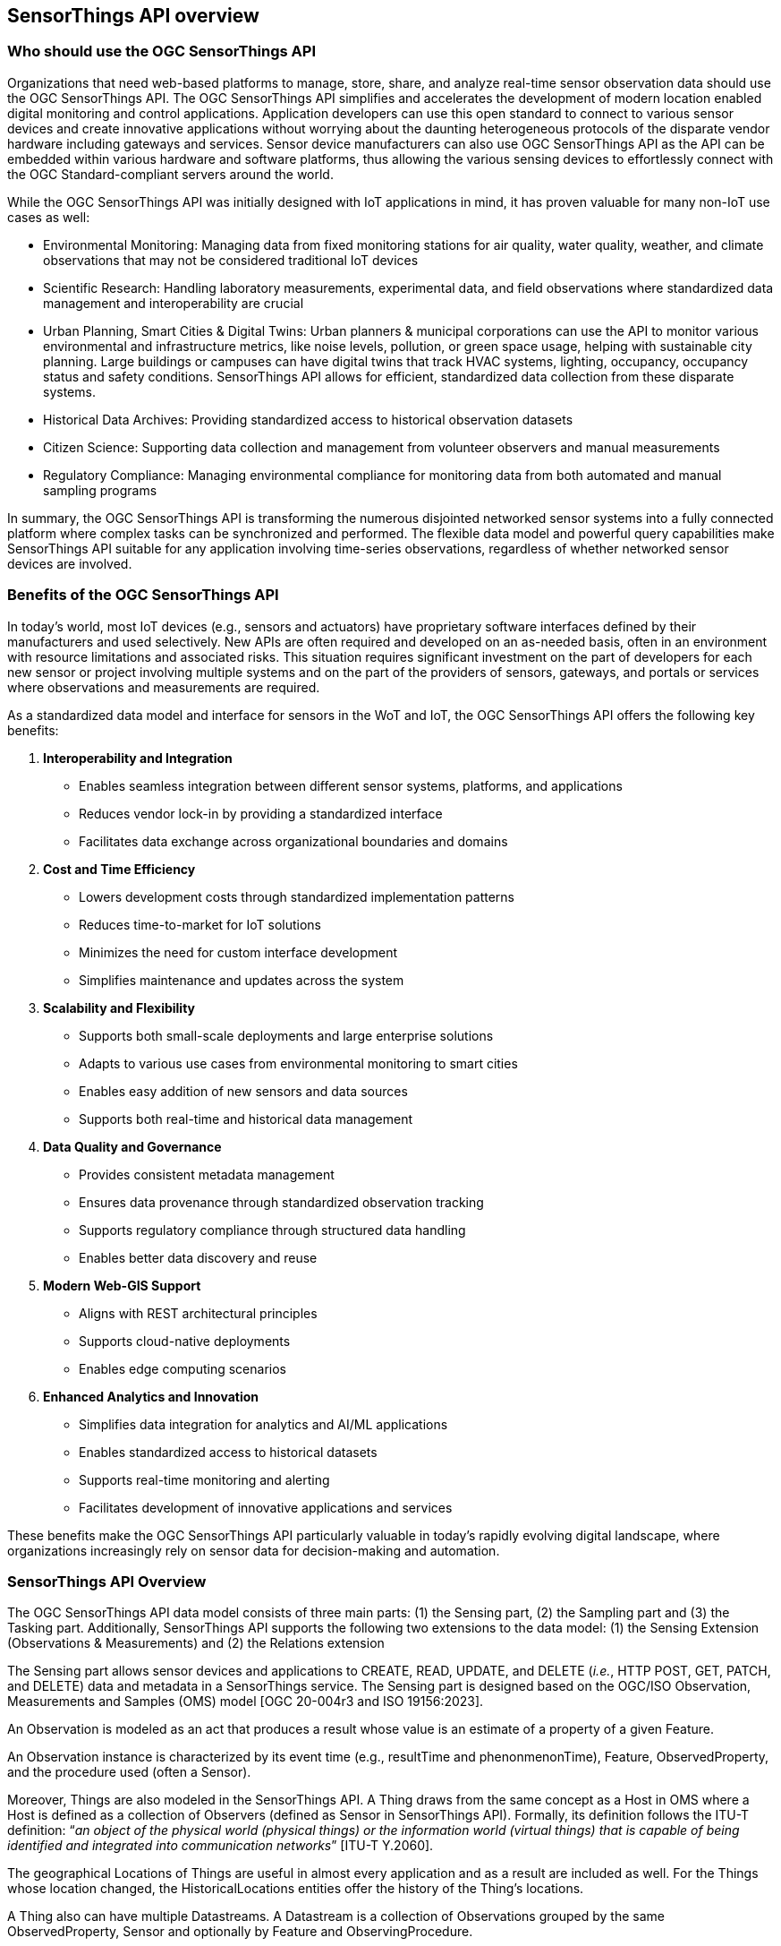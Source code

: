 [[overview1]]
== SensorThings API overview


[[who-should-use]]
=== Who should use the OGC SensorThings API


Organizations that need web-based platforms to manage, store, share, and analyze real-time sensor observation data should use the OGC SensorThings API.
The OGC SensorThings API simplifies and accelerates the development of modern location enabled digital monitoring and control applications.
Application developers can use this open standard to connect to various sensor devices and create innovative applications without worrying about the daunting heterogeneous protocols of the disparate vendor hardware including gateways and services.
Sensor device manufacturers can also use OGC SensorThings API as the API can be embedded within various hardware and software platforms, thus allowing the various sensing devices to effortlessly connect with the OGC Standard-compliant servers around the world.

While the OGC SensorThings API was initially designed with IoT applications in mind, it has proven valuable for many non-IoT use cases as well:

* Environmental Monitoring: Managing data from fixed monitoring stations for air quality, water quality, weather, and climate observations that may not be considered traditional IoT devices

* Scientific Research: Handling laboratory measurements, experimental data, and field observations where standardized data management and interoperability are crucial

* Urban Planning, Smart Cities & Digital Twins: Urban planners & municipal corporations can use the API to monitor various environmental and infrastructure metrics, like noise levels, pollution, or green space usage, helping with sustainable city planning. Large buildings or campuses can have digital twins that track HVAC systems, lighting, occupancy, occupancy status and safety conditions. SensorThings API allows for efficient, standardized data collection from these disparate systems.

* Historical Data Archives: Providing standardized access to historical observation datasets 

* Citizen Science: Supporting data collection and management from volunteer observers and manual measurements

* Regulatory Compliance: Managing environmental compliance for monitoring data from both automated and manual sampling programs

In summary, the OGC SensorThings API is transforming the numerous disjointed networked sensor systems into a fully connected platform where complex tasks can be synchronized and performed.
The flexible data model and powerful query capabilities make SensorThings API suitable for any application involving time-series observations, regardless of whether networked sensor devices are involved.

[[benefits]]
=== Benefits of the OGC SensorThings API

In today's world, most IoT devices (e.g., sensors and actuators) have proprietary software interfaces defined by their manufacturers and used selectively.
New APIs are often required and developed on an as-needed basis, often in an environment with resource limitations and associated risks.
This situation requires significant investment on the part of developers for each new sensor or project involving multiple systems and on the part of the providers of sensors, gateways, and portals or services where observations and measurements are required.

As a standardized data model and interface for sensors in the WoT and IoT, the OGC SensorThings API offers the following key benefits:

1. *Interoperability and Integration*
- Enables seamless integration between different sensor systems, platforms, and applications
- Reduces vendor lock-in by providing a standardized interface
- Facilitates data exchange across organizational boundaries and domains

2. *Cost and Time Efficiency*
- Lowers development costs through standardized implementation patterns
- Reduces time-to-market for IoT solutions
- Minimizes the need for custom interface development
- Simplifies maintenance and updates across the system

3. *Scalability and Flexibility*
- Supports both small-scale deployments and large enterprise solutions
- Adapts to various use cases from environmental monitoring to smart cities
- Enables easy addition of new sensors and data sources
- Supports both real-time and historical data management

4. *Data Quality and Governance*
- Provides consistent metadata management
- Ensures data provenance through standardized observation tracking
- Supports regulatory compliance through structured data handling
- Enables better data discovery and reuse

5. *Modern Web-GIS Support*
- Aligns with REST architectural principles
- Supports cloud-native deployments
- Enables edge computing scenarios

6. *Enhanced Analytics and Innovation*
- Simplifies data integration for analytics and AI/ML applications
- Enables standardized access to historical datasets
- Supports real-time monitoring and alerting
- Facilitates development of innovative applications and services

These benefits make the OGC SensorThings API particularly valuable in today's rapidly evolving digital landscape, where organizations increasingly rely on sensor data for decision-making and automation.

[[overview2]]
=== SensorThings API Overview

The OGC SensorThings API data model consists of three main parts:
(1) the Sensing part,
(2) the Sampling part and
(3) the Tasking part.
Additionally, SensorThings API supports the following two extensions to the data model:
(1) the Sensing Extension (Observations & Measurements) and
(2) the Relations extension

The Sensing part allows sensor devices and applications to CREATE, READ, UPDATE, and DELETE (__i.e.__, HTTP POST, GET, PATCH, and DELETE) data and metadata in a SensorThings service.
The Sensing part is designed based on the OGC/ISO Observation, Measurements and Samples (OMS) model [OGC 20-004r3 and ISO 19156:2023].

An Observation is modeled as an act that produces a result whose value is an estimate of a property of a given Feature.

An Observation instance is characterized by its event time (e.g., resultTime and phenonmenonTime), Feature, ObservedProperty, and the procedure used (often a Sensor).

Moreover, Things are also modeled in the SensorThings API. A Thing draws from the same concept as a Host in OMS where a Host is defined as a collection of Observers (defined as Sensor in SensorThings API).
Formally, its definition follows the ITU-T definition:
“__an object of the physical world (physical things) or the information world (virtual things) that is capable of being identified and integrated into communication networks__” [ITU-T Y.2060].

The geographical Locations of Things are useful in almost every application and as a result are included as well.
For the Things whose location changed, the HistoricalLocations entities offer the history of the Thing’s locations.

A Thing also can have multiple Datastreams. A Datastream is a collection of Observations grouped by the same ObservedProperty, Sensor and optionally by Feature and ObservingProcedure.

An Observation is an event performed by a Sensor that produces a result whose value is an estimate of an ObservedProperty of any given Feature which may be a proximate or ultimate FeatureofInterest.
Details of each above described entity are provided in <<sensing-core>>.


[[observations-measurements]]
=== SensorThings API and Relation to ISO/OGC Observations, Measurements and Samples

Managing and retrieving observations and metadata from IoT sensor systems is one of the most common use cases.
As a result, SensorThings API's sensing part is designed based on the OMS model.
OMS defines models for the exchange of information describing observation acts, their results as well as the feature involved in sampling when making observations.


SensorThings API defines nine entities for the IoT sensing applications and several additional entities in various extensions.
<<sta-oms-compare>> lists each component and its relationship with OMS.
SensorThings API uses the term of Sensor to describe the Observer that is used in generating an Observation, instead of using OMS’ term of Observer.


[#sta-oms-compare,reftext='{table-caption} {counter:table-num}']
.SensorThings API Sensing entities and equivalent concepts in the Observations, Measurements and Samples standard
[cols="10a,10a",options="header"]
|===
| SensorThings API Entities | OMS Concepts

|Thing 
|Host

|Datastream
|ObservationCollection, ObservingCapability

|Sensor
|Observer

|Observation
|Observation

|ObservedProperty
|Observed Property

|Feature
|Feature

|Deployment (OM Extension)
|Deployment

|ObservingProcedure (OM Extension)
|Observing Procedure

|Sample (Sampling Extension)
|Sample

|Sampling (Sampling Extension)
|Sampling

|SamplingProcedure (Sampling Extension)
|Sampling Procedure

|PreparationProcedure (Sampling Extension)
|Preparation Procedure

|PreparationStep (Sampling Extension)
|Preparation Step

|===


[[revision-differences]]
=== SensorThings API 2.0 changes from 1.1

From the SensorThings API version 1.1 to 2.0 changes have been made to both the data model and the API.
The changes to the data model have been summarised in <<sta-changes>> and <<img-sta-core-changed>>.

[#sta-changes,reftext='{table-caption} {counter:table-num}']
.Changes in the SensorThings API 2.0 data model compared to v1.1
[width="100%",cols="4,20a",options="header"]
|====
| *Entity*
| *Changes* 

| All
|
- `@iot.id` is renamed to `id`
- `@iot.selfLink` is renamed to `@id`, to match OData 4.01
- All `@iot.navigationLink` are renamed to `@navigationLink`, to match OData 4.01
- `@iot.nextLink` is renamed to `@nextLink` to match OData 4.01

| Sensor
|
- `description` attribute is now optional and not mandatory
- `definition` attribute added

| Thing
|
- `description` attribute is now optional and not mandatory
- `definition` attribute added

| Location
| 
- `description` attribute is now optional and not mandatory
- For a Thing having multiple Locations, these Locations MAY be in same encodingTypes OR the encodingTypes MAY be in different spaces (e.g., one encodingType in Geometrical space and one encodingType in Topological space).
- `definition` attribute added

| Datastream
| 
- `description` attribute is now optional and not mandatory 
- `resultType` replaces the `observationType` attribute, this eliminates MultiDatastream entity
- unitOfMeasurement SHALL be embedded within the observedType attribute and does not exist as an independent attribute within the Datastream entity
- A Datastream can link to multiple ObservedProperties which was only possible with MultiDatastream entity earlier.
  The SWE-Common based `resultType` attribute eliminates the need for having a separate MultiDatastream entity
- A Datastream can now be linked to the Feature it observes as an optional link, named UltimateFeatureOfInterest, between Datastream and Feature is introduced
- `definition` attribute added

| ObservedProperty
| `description` attribute is now optional and not mandatory

| Observation
| 
- `properties` replaces the `parameters` attribute.
- An Observation may or may not link to any Feature in contrast to the mandatory link between Observation and FeatureOfInterest from v1.x.
- `resultTime` is now optional and can be left out completely, instead of defaulting to a `null` value.

| Feature
| 
- The Feature entity replaces the FeatureOfInterest entity from 1.x as it now takes the role of UltimateFeatureOfInterest or ProximateFeatureOfInterest depending upon the context and links with Observation and Datastream entities
- `definition` attribute added

| FeatureType
| The FeatureType entity is added, and makes it easier to handle type information for Features
|====

[#img-sta-core-changed,link=figures/Datamodel-SensorThingsApi-V2-Core-changed.drawio.png, reftext='{figure-caption} {counter:figure-num}', title='Sensing Core Changes']
image::figures/Datamodel-SensorThingsApi-V2-Core-changed.drawio.png[Sensing Core Changes, align="center"]


=== Relation to OASIS-OData

OData is an API standard for exchanging relational data.
It allows for the definition of a consistent REST API on any relational data model.
OData specifies how clients can inspect the data model and how they can perform Create, Read, Update and Delete actions.
OData comes with a very powerful query language that allows users to compose the response to queries such that only a minimal number of queries is required to fetch needed data, regardless of the use case of the client.
The OData specification also defines filtering mechanisms that allows filtering across relations.
OData uses JSON-encoding by default, and specifies generic rules for encoding relational data models in JSON.

The OGC SensorThings API v2 interface is not an OData interface and does not claim to be an OData service. 
It specifies a subset of the OData 4.01 specification, and extends it at the same time with certain features optimized for accessing sensor data.
A SensorThings API Server implementation can implement the full OData specification. An OData client can access a SensorThings API service.

EDITOR: Check if this is true
